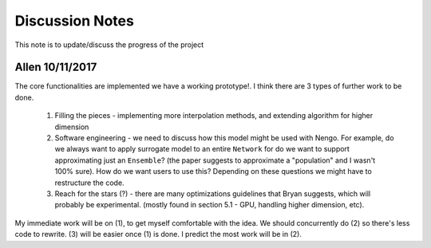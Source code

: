 ************
Discussion Notes
************

This note is to update/discuss the progress of the project

Allen 10/11/2017
=============

The core functionalities are implemented we have a working prototype!. I think there are 3 types of further work to be done.

    1. Filling the pieces - implementing more interpolation methods, and extending algorithm for higher dimension

    2. Software engineering - we need to discuss how this model might be used with Nengo. For example, do we always want to apply surrogate model to an entire ``Network`` for do we want to support approximating just an ``Ensemble``? (the paper suggests to approximate a "population" and I wasn't 100% sure). How do we want users to use this? Depending on these questions we might have to restructure the code.

    3. Reach for the stars (?) - there are many optimizations guidelines that Bryan suggests, which will probably be experimental. (mostly found in section 5.1 - GPU, handling higher dimension, etc).

My immediate work will be on (1), to get myself comfortable with the idea. We should concurrently do (2) so there's less code to rewrite. (3) will be easier once (1) is done. I predict the most work will be in (2).



